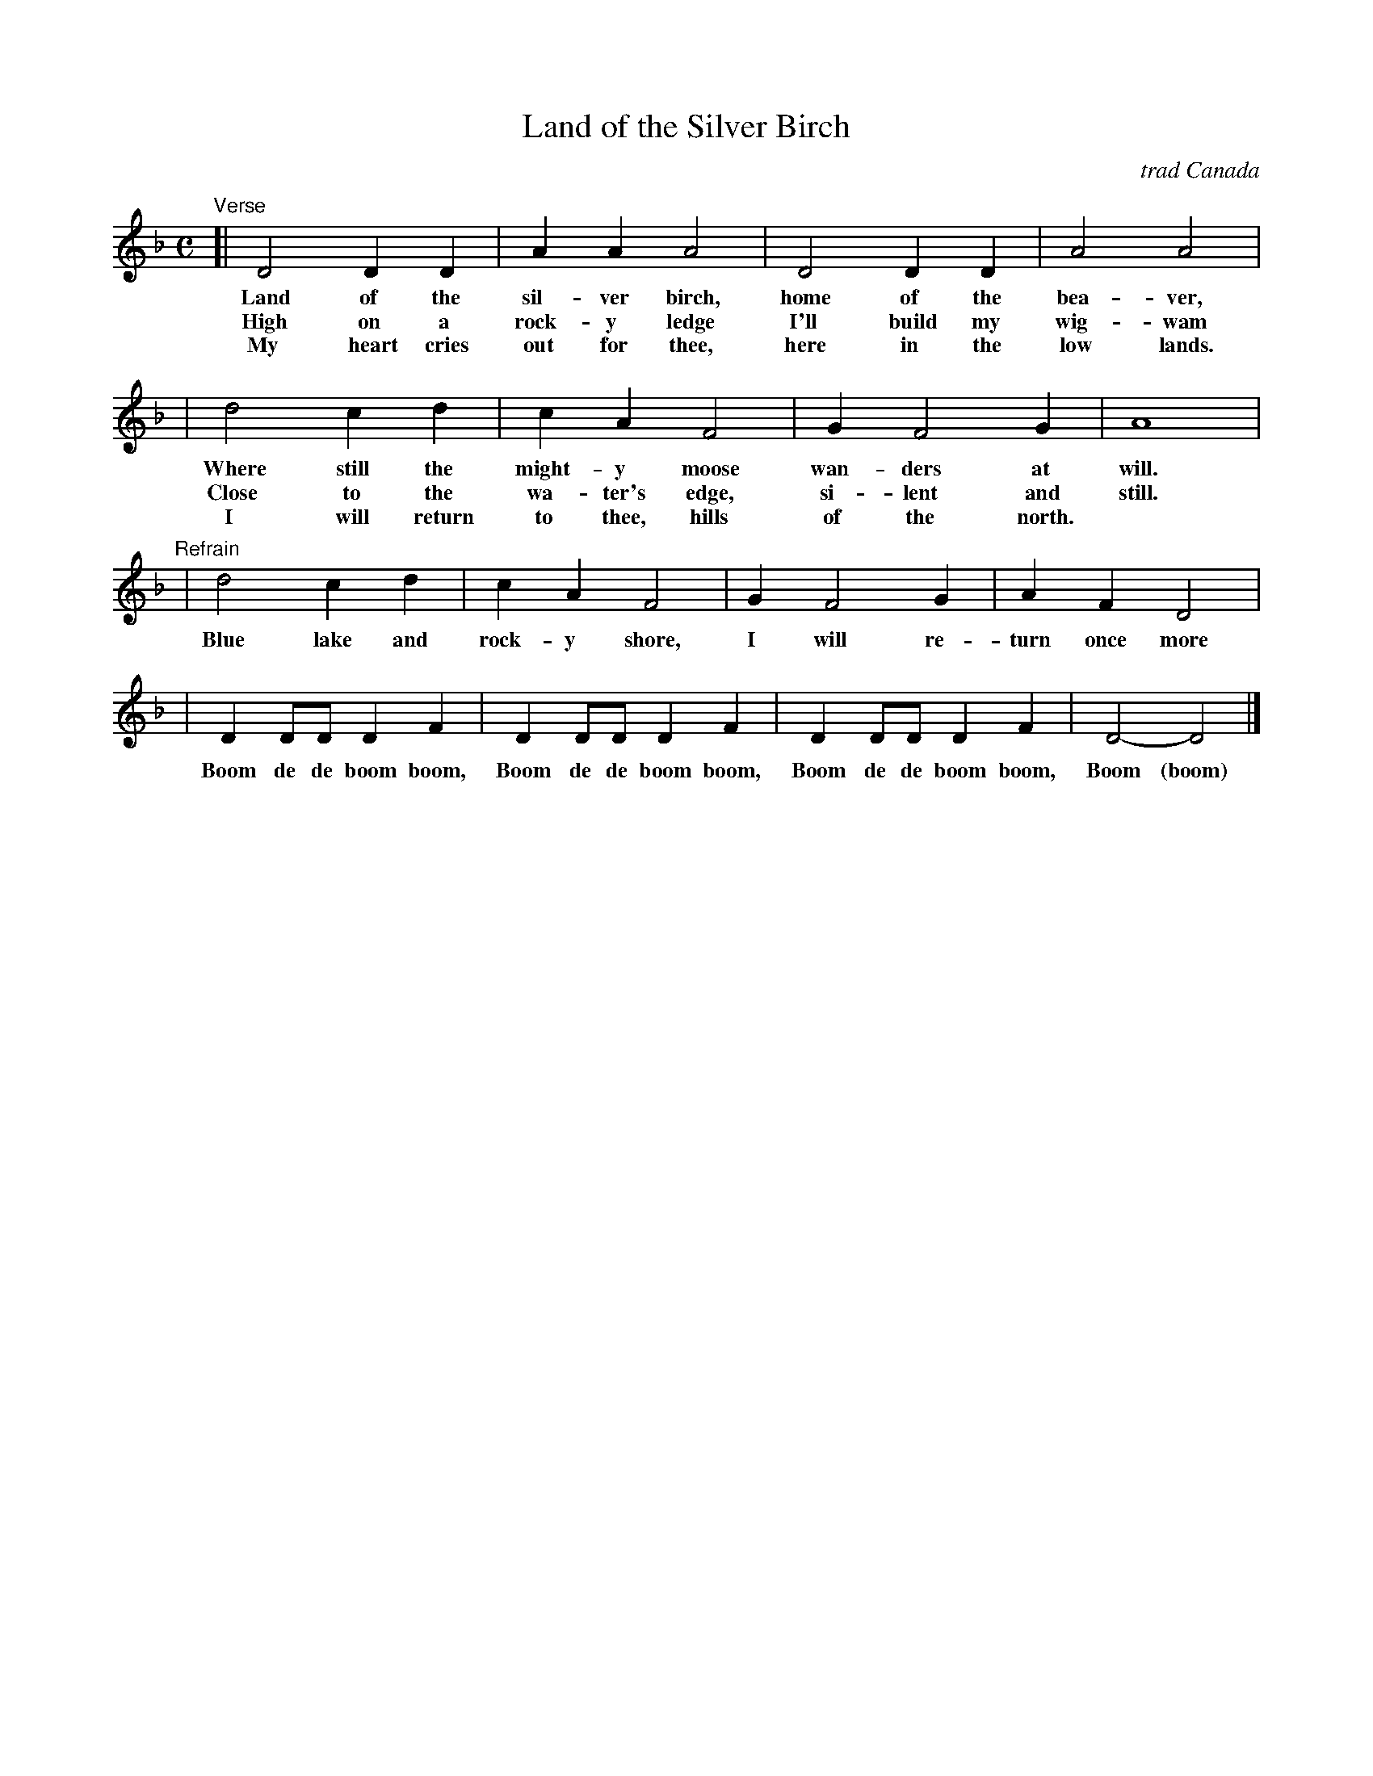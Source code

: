 X: 1
T: Land of the Silver Birch
O: trad Canada
N: Origin unknown.
N: Popular with Canadian Boy Scouts and Girl Guides.
N: There are many variations on the words.
Z: 2009 John Chambers <jc:trillian.mit.edu>
M: C
L: 1/8
K: Dm
"Verse"\
[| D4 D2 D2 | A2 A2 A4 | D4 D2 D2 | A4 A4 |
w: Land of the sil-ver birch, home of the bea-ver,
w: High on a rock-y ledge I'll build my wig-wam
w: My heart cries out for thee, here in the low lands.
|  d4 c2 d2 | c2 A2 F4 | G2 F4 G2 | A8 |
w: Where still the might-y moose wan-ders at will.
w: Close to the wa-ter's edge, si-lent and still.
w: I will return to thee, hills of the north.
"Refrain"\
|  d4 c2 d2 | c2 A2 F4 | G2 F4 G2 | A2 F2 D4 |
w: Blue lake and rock-y shore, I will re-turn once more
| D2 DD D2 F2 | D2 DD D2 F2 | D2 DD D2 F2 | D4- D4 |]
w: Boom de de boom boom, Boom de de boom boom, Boom de de boom boom, Boom (boom)
